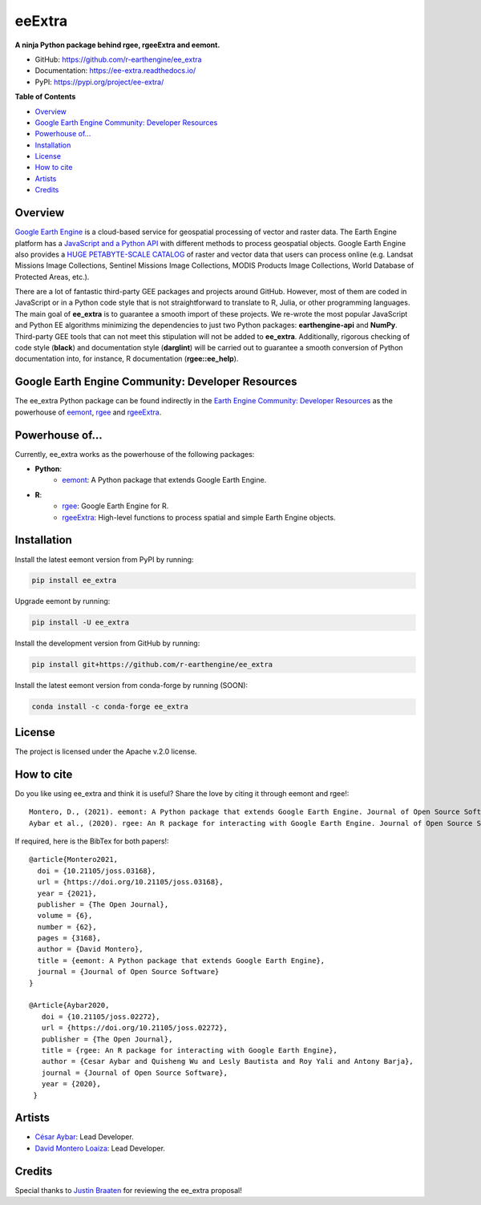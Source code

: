 eeExtra
========

.. image:: https://img.shields.io/pypi/v/ee_extra.svg
        :target: https://pypi.python.org/pypi/ee_extra
        
.. image:: https://img.shields.io/badge/License-Apache%202.0-blue.svg
        :target: https://opensource.org/licenses/Apache-2.0
        
.. image:: https://readthedocs.org/projects/ee-extra/badge/?version=latest
        :target: https://ee-extra.readthedocs.io/en/latest/?badge=latest
        :alt: Documentation Status

.. image:: https://github.com/r-earthengine/ee_extra/actions/workflows/update_awesome_spectral_indices.yml/badge.svg
        :target: https://github.com/r-earthengine/ee_extra/actions/workflows/update_awesome_spectral_indices.yml

.. image:: https://github.com/r-earthengine/ee_extra/actions/workflows/update_gee_stac_ids.yml/badge.svg
        :target: https://github.com/r-earthengine/ee_extra/actions/workflows/update_gee_stac_ids.yml

.. image:: https://github.com/r-earthengine/ee_extra/actions/workflows/update_gee_stac_scale_offset.yml/badge.svg
        :target: https://github.com/r-earthengine/ee_extra/actions/workflows/update_gee_stac_scale_offset.yml
        
.. image:: https://img.shields.io/badge/David-buy%20me%20a%20coffee-ff69b4.svg
        :target: https://www.buymeacoffee.com/davemlz
        
.. image:: https://img.shields.io/badge/Cesar-buy%20me%20a%20coffee-ff69b4.svg
        :target: https://www.buymeacoffee.com/csay
        
.. image:: https://static.pepy.tech/personalized-badge/ee_extra?period=total&units=international_system&left_color=grey&right_color=green&left_text=Downloads
        :target: https://pepy.tech/project/ee_extra
        
.. image:: https://img.shields.io/badge/GEE%20Community-Developer%20Resources-00b6ff.svg
        :target: https://developers.google.com/earth-engine/tutorials/community/developer-resources
        
.. image:: https://img.shields.io/twitter/follow/csaybar?style=social
        :target: https://twitter.com/csaybar        

.. image:: https://img.shields.io/twitter/follow/dmlmont?style=social
        :target: https://twitter.com/dmlmont
        
.. image:: https://joss.theoj.org/papers/34696c5b62c50898b4129cbbe8befb0a/status.svg
    :target: https://joss.theoj.org/papers/34696c5b62c50898b4129cbbe8befb0a
    
.. image:: https://joss.theoj.org/papers/10.21105/joss.02272/status.svg
    :target: https://doi.org/10.21105/joss.02272
        
.. image:: https://img.shields.io/badge/code%20style-black-000000.svg
    :target: https://github.com/psf/black
  
  
**A ninja Python package behind rgee, rgeeExtra and eemont.** 

- GitHub: `https://github.com/r-earthengine/ee_extra <https://github.com/r-earthengine/ee_extra>`_
- Documentation: `https://ee-extra.readthedocs.io/ <https://ee-extra.readthedocs.io/>`_
- PyPI: `https://pypi.org/project/ee-extra/ <https://pypi.org/project/ee-extra/>`_


**Table of Contents**

- `Overview`_
- `Google Earth Engine Community: Developer Resources`_
- `Powerhouse of...`_
- `Installation`_
- `License`_
- `How to cite`_
- `Artists`_
- `Credits`_


Overview
-------------------

`Google Earth Engine <https://earthengine.google.com/>`_ is a cloud-based service for geospatial processing of vector and raster data. The Earth Engine platform has a `JavaScript and a Python API <https://developers.google.com/earth-engine/guides>`_ with different methods to process geospatial objects. Google Earth Engine also provides a `HUGE PETABYTE-SCALE CATALOG <https://developers.google.com/earth-engine/datasets/>`_ of raster and vector data that users can process online (e.g. Landsat Missions Image Collections, Sentinel Missions Image Collections, MODIS Products Image Collections, World Database of Protected Areas, etc.). 

There are a lot of fantastic third-party GEE packages and projects around GitHub. However, most of them are coded in JavaScript or in a Python code style that is not straightforward to translate to R, Julia, or other programming languages. The main goal of **ee_extra** is to guarantee a smooth import of these projects. We re-wrote the most popular JavaScript and Python EE algorithms minimizing the dependencies to just two Python packages: **earthengine-api** and **NumPy**. Third-party GEE tools that can not meet this stipulation will not be added to **ee_extra**. Additionally, rigorous checking of code style (**black**) and documentation style (**darglint**) will be carried out to guarantee a smooth conversion of Python documentation into, for instance, R documentation (**rgee::ee_help**).

.. image:: https://user-images.githubusercontent.com/16768318/119165340-ad784f80-ba5d-11eb-8d00-699eac93fb2c.png
    :alt: ee_extra


Google Earth Engine Community: Developer Resources
-----------------------------------------------------

The ee_extra Python package can be found indirectly in the `Earth Engine Community: Developer Resources <https://developers.google.com/earth-engine/tutorials/community/developer-resources>`_ as the powerhouse of `eemont <https://github.com/davemlz/eemont>`_, `rgee <https://github.com/r-spatial/rgee>`_ and `rgeeExtra <https://github.com/r-earthengine/rgeeExtra>`_.


Powerhouse of...
--------------------

Currently, ee_extra works as the powerhouse of the following packages:

- **Python**:
    - `eemont <https://github.com/davemlz/eemont>`_: A Python package that extends Google Earth Engine.
    
- **R**:
    - `rgee <https://github.com/r-spatial/rgee>`_: Google Earth Engine for R.
    - `rgeeExtra <https://github.com/r-earthengine/rgeeExtra>`_: High-level functions to process spatial and simple Earth Engine objects.


Installation
------------

Install the latest eemont version from PyPI by running:

.. code-block::   
      
   pip install ee_extra

Upgrade eemont by running:

.. code-block::   
      
   pip install -U ee_extra

Install the development version from GitHub by running:

.. code-block::   
      
   pip install git+https://github.com/r-earthengine/ee_extra
   
Install the latest eemont version from conda-forge by running (SOON):

.. code-block::   
      
   conda install -c conda-forge ee_extra


License
-------

The project is licensed under the Apache v.2.0 license.


How to cite
-----------

Do you like using ee_extra and think it is useful? Share the love by citing it through eemont and rgee!::

   Montero, D., (2021). eemont: A Python package that extends Google Earth Engine. Journal of Open Source Software, 6(62), 3168, https://doi.org/10.21105/joss.03168
   Aybar et al., (2020). rgee: An R package for interacting with Google Earth Engine. Journal of Open Source Software, 5(51), 2272, https://doi.org/10.21105/joss.02272
   
If required, here is the BibTex for both papers!::

   @article{Montero2021,
     doi = {10.21105/joss.03168},
     url = {https://doi.org/10.21105/joss.03168},
     year = {2021},
     publisher = {The Open Journal},
     volume = {6},
     number = {62},
     pages = {3168},
     author = {David Montero},
     title = {eemont: A Python package that extends Google Earth Engine},
     journal = {Journal of Open Source Software}
   }

   @Article{Aybar2020,
      doi = {10.21105/joss.02272},
      url = {https://doi.org/10.21105/joss.02272},
      publisher = {The Open Journal},
      title = {rgee: An R package for interacting with Google Earth Engine},
      author = {Cesar Aybar and Quisheng Wu and Lesly Bautista and Roy Yali and Antony Barja},
      journal = {Journal of Open Source Software},
      year = {2020},
    }


Artists
-------

- `César Aybar <https://github.com/csaybar>`_: Lead Developer.
- `David Montero Loaiza <https://github.com/davemlz>`_: Lead Developer.


Credits
-------

Special thanks to `Justin Braaten <https://github.com/jdbcode>`_ for reviewing the ee_extra proposal!